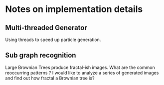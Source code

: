 * Notes on implementation details
** Multi-threaded Generator 
Using threads to speed up particle generation.
** Sub graph recognition
Large Brownian Trees produce fractal-ish images. What are the common reoccurring patterns ?
I would like to analyze a series of generated images and find out how fractal a Brownian tree is?  
